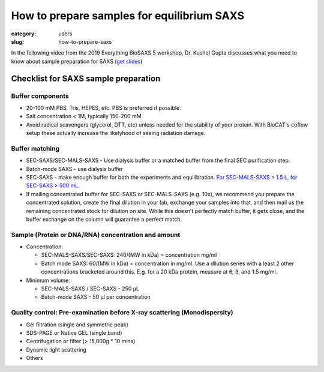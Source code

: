 How to prepare samples for equilibrium SAXS
###############################################################################

:category: users
:slug: how-to-prepare-saxs

In the following video from the 2019 Everything BioSAXS 5 workshop, Dr. Kushol Gupta
discusses what you need to know about sample preparation for SAXS
(`get slides <{static}/files/eb5_lectures/Gupta_Planning_and_performaing_SAXS_experiments.pdf>`_)

.. row::

    .. column::
        :width: 8

        .. raw:: html

            <style>.embed-container { position: relative; padding-bottom: 56.25%; height: 0; overflow: hidden; max-width: 100%; } .embed-container iframe, .embed-container object, .embed-container embed { position: absolute; top: 0; left: 0; width: 100%; height: 100%; }</style><div class='embed-container'><iframe src='https://www.youtube.com/embed/uWonjUMrKI8' frameborder='0' allowfullscreen></iframe></div>


Checklist for SAXS sample preparation
=======================================

Buffer components
^^^^^^^^^^^^^^^^^^^^^^^^^^^^^^^^^^^^^^

*   20-100 mM PBS, Tris,  HEPES, etc. PBS is preferred if possible.
*   Salt concentration < 1M, typically 150-200 mM
*   Avoid radical scavengers (glycerol, DTT, etc) unless needed for the
    stability of your protein. With BioCAT's coflow setup these actually
    increase the likelyhood of seeing radiation damage.

Buffer matching
^^^^^^^^^^^^^^^^^^^^^^^^^^^^^^^^^^^^^^

*   SEC-SAXS/SEC-MALS-SAXS - Use dialysis buffer or a matched buffer from the
    final SEC purification step.
*   Batch-mode SAXS - use dialysis buffer
*   SEC-SAXS - make enough buffer for both the experiments and equilibration.
    `For SEC-MALS-SAXS > 1.5 L, for SEC-SAXS > 500 mL. <{filename}/pages/users_howto_saxs_design.rst#saxs-buffer-volume>`_
*   If mailing concentrated buffer for SEC-SAXS or SEC-MALS-SAXS (e.g. 10x),
    we recommend you prepare the concentrated solution, create the final
    dilution in your lab, exchange your samples into that, and then mail us
    the remaining concentrated stock for dilution on site. While this doesn't
    perfectly match buffer, it gets close, and the buffer exchange on the
    column will guarantee a perfect match.

Sample (Protein or DNA/RNA) concentration and amount
^^^^^^^^^^^^^^^^^^^^^^^^^^^^^^^^^^^^^^^^^^^^^^^^^^^^^^

*   Concentration:

    *   SEC-MALS-SAXS/SEC-SAXS: 240/(MW in kDa) = concentration mg/ml
    *   Batch mode SAXS: 60/(MW in kDa) = concentration in mg/ml. Use a dilution
        series with a least 2 other concentrations bracketed around this. E.g.
        for a 20 kDa protein, measure at 6, 3, and 1.5 mg/ml.

*   Minimum volume:

    *   SEC-MALS-SAXS / SEC-SAXS - 250 µL
    *   Batch-mode SAXS - 50 µl per concentration

Quality control: Pre-examination before X-ray scattering (Monodispersity)
^^^^^^^^^^^^^^^^^^^^^^^^^^^^^^^^^^^^^^^^^^^^^^^^^^^^^^^^^^^^^^^^^^^^^^^^^^^^

*   Gel filtration (single and symmetric peak)
*   SDS-PAGE or Native GEL (single band)
*   Centrifugation or filter (> 15,000g * 10 mins)
*   Dynamic light scattering
*   Others

.. image:: {static}/images/gel.jpg
    :class: img-responsive
    :align: center



